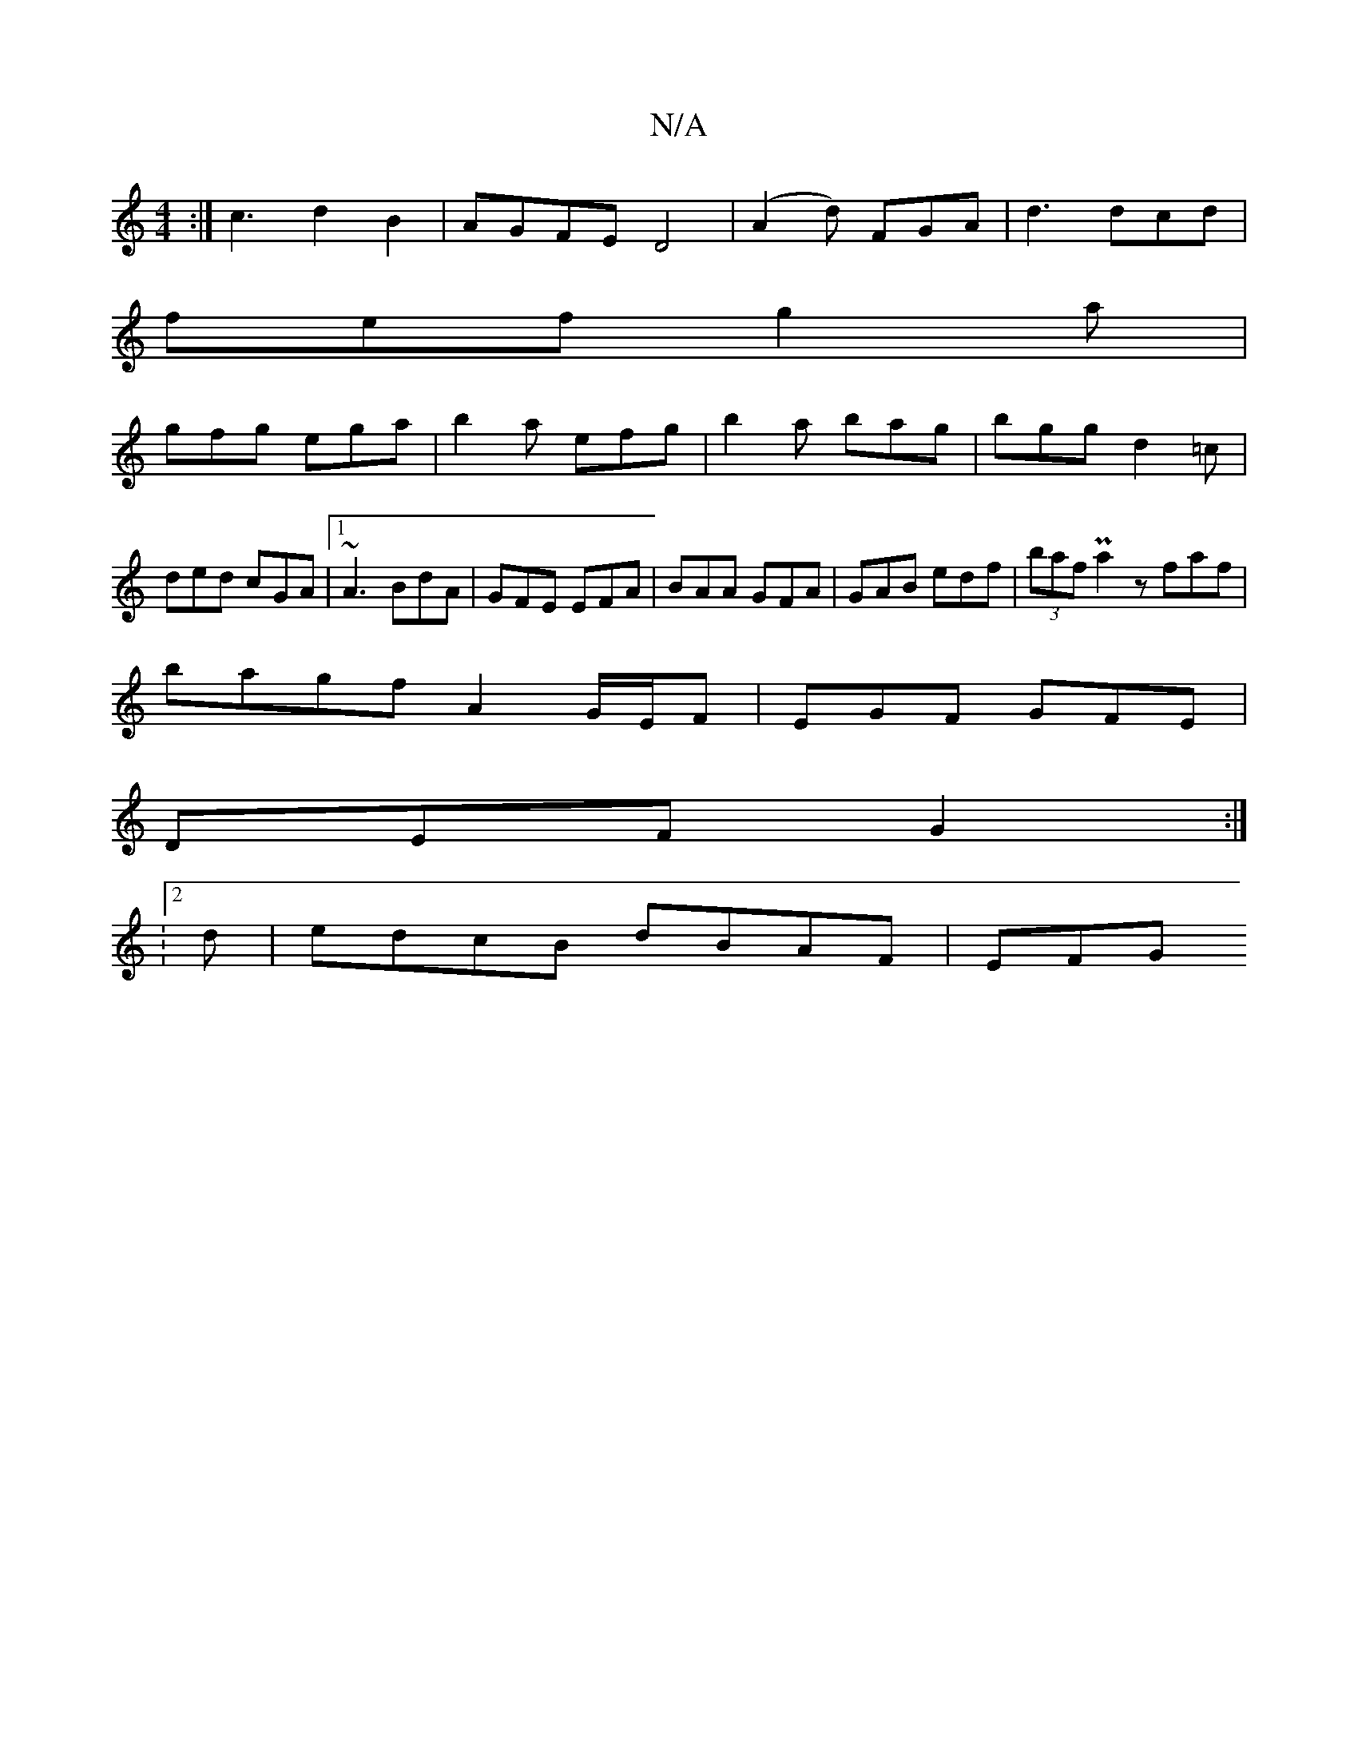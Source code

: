 X:1
T:N/A
M:4/4
R:N/A
K:Cmajor
:|c3d2 B2|AGFE D4|(A2d) FGA|d3 dcd|
fef g2a|
gfg ega|b2a efg|b2a bag|bgg d2=c|ded cGA|1 ~A3 BdA|GFE EFA|BAA GFA|GAB edf|(3baf Pa2 zfaf |
bagf- A2 G/E/F | EGF GFE |
DEF G2 :|
[16- :2d | edcB dBAF | EFG